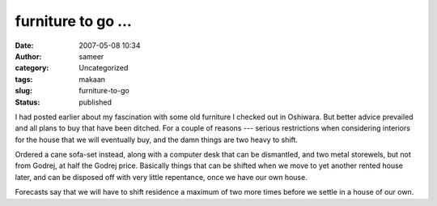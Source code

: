 furniture to go ...
###################
:date: 2007-05-08 10:34
:author: sameer
:category: Uncategorized
:tags: makaan
:slug: furniture-to-go
:status: published

I had posted earlier about my fascination with some old furniture I checked out in Oshiwara. But better advice prevailed and all plans to buy that have been ditched. For a couple of reasons --- serious restrictions when considering interiors for the house that we will eventually buy, and the damn things are two heavy to shift.

Ordered a cane sofa-set instead, along with a computer desk that can be dismantled, and two metal storewels, but not from Godrej, at half the Godrej price. Basically things that can be shifted when we move to yet another rented house later, and can be disposed off with very little repentance, once we have our own house.

Forecasts say that we will have to shift residence a maximum of two more times before we settle in a house of our own.
